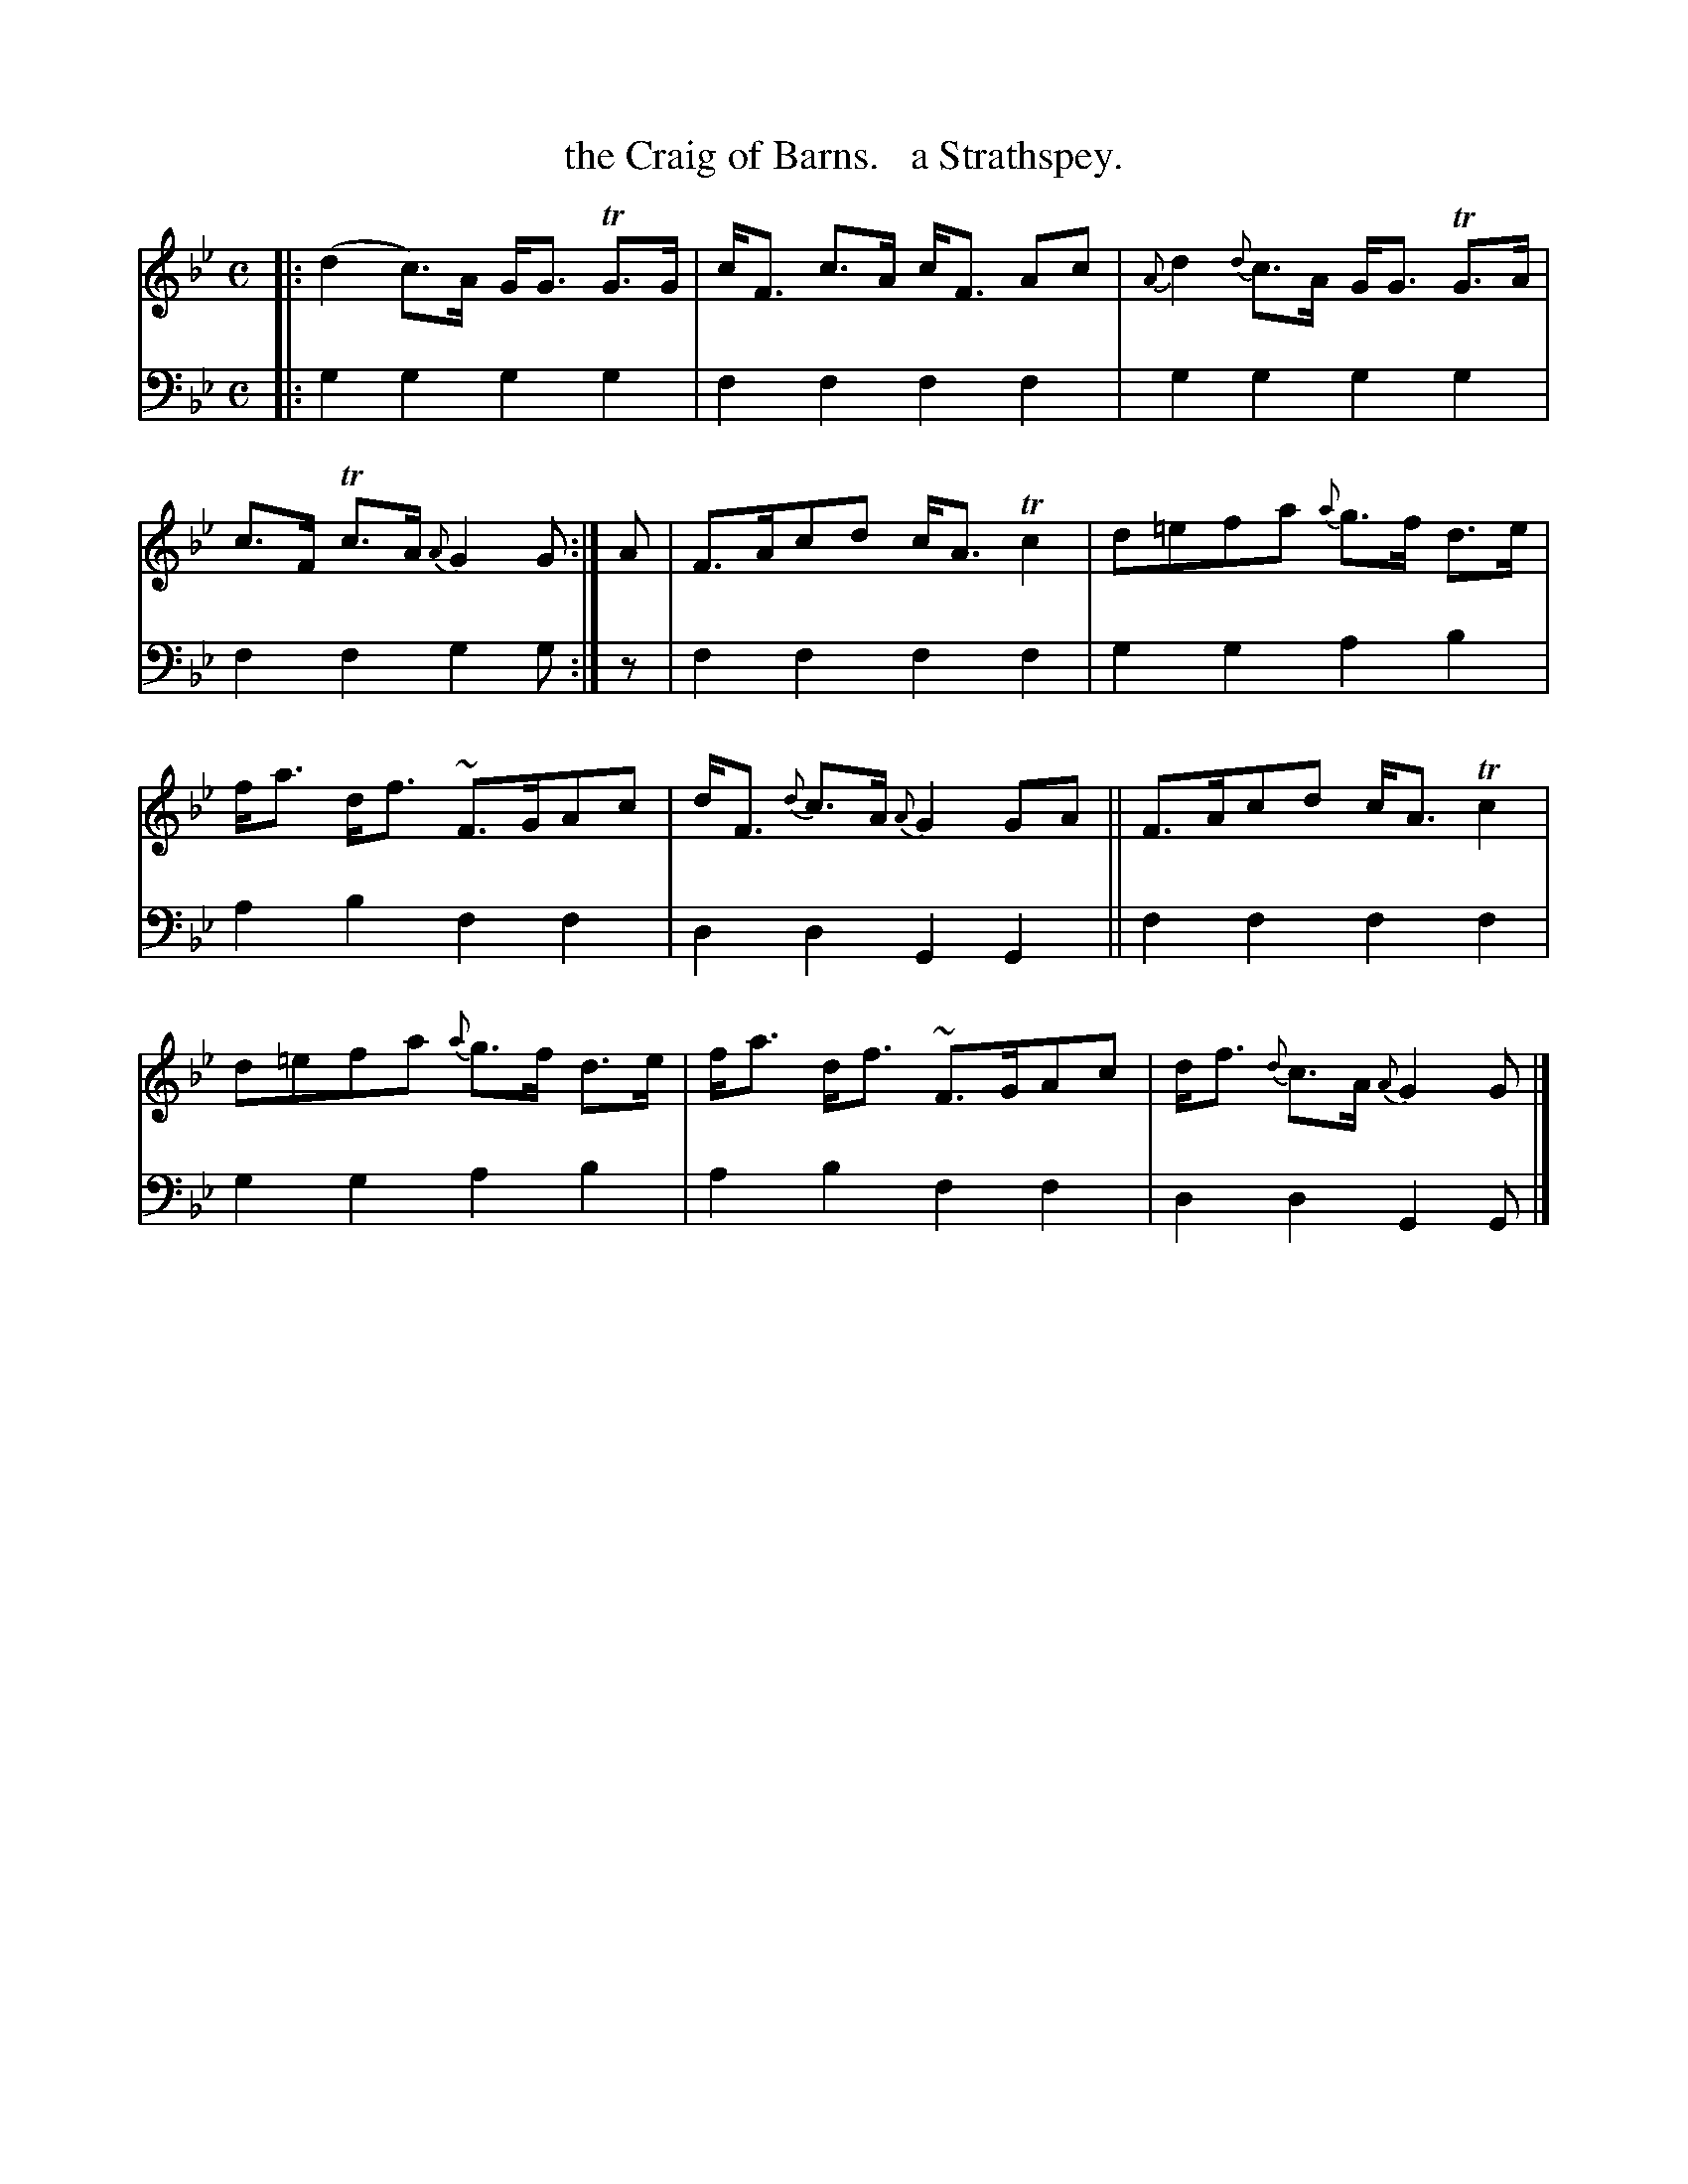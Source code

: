 X: 2133
T: the Craig of Barns.   a Strathspey.
%R: strathspey, air
B: Niel Gow & Sons "Complete Repository" v.2 p.13 #3
Z: 2021 John Chambers <jc:trillian.mit.edu>
M: C
L: 1/8
K: Gm
% - - - - - - - - - -
V: 1 staves=2
|:\
(d2c)>A G<G TG>G | c<F c>A c<F Ac | {A}d2 {d}c>A G<G TG>A | c>F Tc>A {A}G2G :| A | F>Acd c<ATc2 | d=efa {a}g>f d>e |
f<a d<f ~F>GAc | d<F {d}c>A {A}G2GA || F>Acd c<ATc2 | d=efa {a}g>f d>e | f<a d<f ~F>GAc | d<f {d}c>A {A}G2G |]
% - - - - - - - - - -
% Voice 2 preserves the staff layout in the book.
V: 2 clef=bass middle=d
|:\
g2g2 g2g2 | f2f2 f2f2 | g2g2 g2g2 | f2f2 g2g :| z | f2f2 f2f2 | g2g2 a2b2 |
a2b2 f2f2 | d2d2 G2G2 || f2f2 f2f2 | g2g2 a2b2 | a2b2 f2f2 | d2d2 G2G |]

